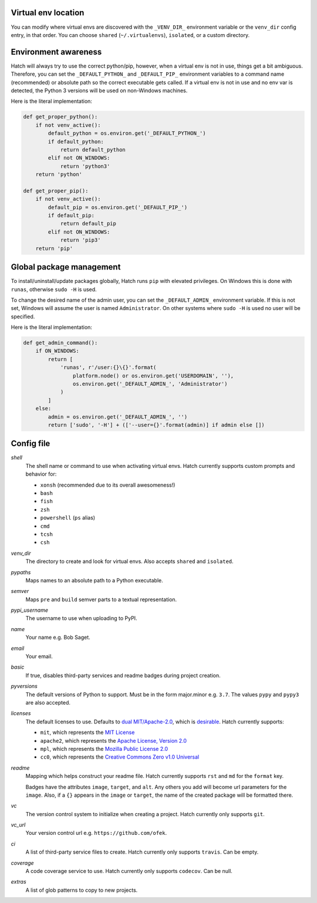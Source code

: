 Virtual env location
--------------------

You can modify where virtual envs are discovered with the ``_VENV_DIR_``
environment variable or the ``venv_dir`` config entry, in that order. You
can choose ``shared`` (``~/.virtualenvs``), ``isolated``, or a custom
directory.

Environment awareness
---------------------

Hatch will always try to use the correct python/pip, however, when a virtual
env is not in use, things get a bit ambiguous. Therefore, you can set the
``_DEFAULT_PYTHON_`` and ``_DEFAULT_PIP_`` environment variables to a command
name (recommended) or absolute path so the correct executable gets called. If
a virtual env is not in use and no env var is detected, the Python 3 versions
will be used on non-Windows machines.

Here is the literal implementation:

.. code-block:: python

    def get_proper_python():
        if not venv_active():
            default_python = os.environ.get('_DEFAULT_PYTHON_')
            if default_python:
                return default_python
            elif not ON_WINDOWS:
                return 'python3'
        return 'python'

    def get_proper_pip():
        if not venv_active():
            default_pip = os.environ.get('_DEFAULT_PIP_')
            if default_pip:
                return default_pip
            elif not ON_WINDOWS:
                return 'pip3'
        return 'pip'

Global package management
-------------------------

To install/uninstall/update packages globally, Hatch runs ``pip`` with elevated
privileges. On Windows this is done with ``runas``, otherwise ``sudo -H`` is used.

To change the desired name of the admin user, you can set the ``_DEFAULT_ADMIN_``
environment variable. If this is not set, Windows will assume the user is named
``Administrator``. On other systems where ``sudo -H`` is used no user will be
specified.

Here is the literal implementation:

.. code-block:: python

    def get_admin_command():
        if ON_WINDOWS:
            return [
                'runas', r'/user:{}\{}'.format(
                    platform.node() or os.environ.get('USERDOMAIN', ''),
                    os.environ.get('_DEFAULT_ADMIN_', 'Administrator')
                )
            ]
        else:
            admin = os.environ.get('_DEFAULT_ADMIN_', '')
            return ['sudo', '-H'] + (['--user={}'.format(admin)] if admin else [])

Config file
-----------

*shell*
    The shell name or command to use when activating virtual envs. Hatch
    currently supports custom prompts and behavior for:

    - ``xonsh`` (recommended due to its overall awesomeness!)
    - ``bash``
    - ``fish``
    - ``zsh``
    - ``powershell`` (``ps`` alias)
    - ``cmd``
    - ``tcsh``
    - ``csh``

*venv_dir*
    The directory to create and look for virtual envs. Also accepts ``shared`` and ``isolated``.

*pypaths*
    Maps names to an absolute path to a Python executable.

*semver*
    Maps ``pre`` and ``build`` semver parts to a textual representation.

*pypi_username*
    The username to use when uploading to PyPI.

*name*
    Your name e.g. Bob Saget.

*email*
    Your email.

*basic*
    If true, disables third-party services and readme badges during project creation.

*pyversions*
    The default versions of Python to support. Must be in the form major.minor e.g.
    ``3.7``. The values ``pypy`` and ``pypy3`` are also accepted.

*licenses*
    The default licenses to use. Defaults to
    `dual MIT/Apache-2.0 <https://github.com/sfackler/rust-postgres-macros/issues/19>`_,
    which is `desirable <https://github.com/facebook/react/issues/10191>`_.
    Hatch currently supports:

    - ``mit``, which represents the
      `MIT License <https://choosealicense.com/licenses/mit>`_
    - ``apache2``, which represents the
      `Apache License, Version 2.0 <https://choosealicense.com/licenses/apache-2.0>`_
    - ``mpl``, which represents the
      `Mozilla Public License 2.0 <https://choosealicense.com/licenses/mpl-2.0>`_
    - ``cc0``, which represents the
      `Creative Commons Zero v1.0 Universal <https://choosealicense.com/licenses/cc0-1.0>`_

*readme*
    Mapping which helps construct your readme file. Hatch currently supports
    ``rst`` and ``md`` for the ``format`` key.

    Badges have the attributes ``image``, ``target``, and ``alt``. Any others
    you add will become url parameters for the ``image``. Also, if a ``{}``
    appears in the ``image`` or ``target``, the name of the created package
    will be formatted there.

*vc*
    The version control system to initialize when creating a project. Hatch
    currently only supports ``git``.

*vc_url*
    Your version control url e.g. ``https://github.com/ofek``.

*ci*
    A list of third-party service files to create. Hatch currently only supports ``travis``.
    Can be empty.

*coverage*
    A code coverage service to use. Hatch currently only supports ``codecov``. Can be null.

*extras*
    A list of glob patterns to copy to new projects.
